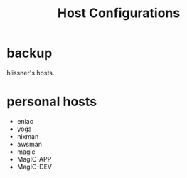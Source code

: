 #+TITLE: Host Configurations

* backup
hlissner's hosts.

* personal hosts
+ eniac
+ yoga
+ nixman
+ awsman
+ magic
+ MagIC-APP
+ MagIC-DEV